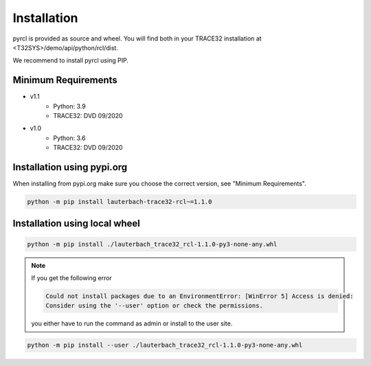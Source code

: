 .. _installation:

############
Installation
############

pyrcl is provided as source and wheel. You will find both in your TRACE32 installation at <T32SYS>/demo/api/python/rcl/dist.

.. seealso:: General information on installing Python packages:

	`<https://packaging.python.org/tutorials/installing-packages/>`_

We recommend to install pyrcl using PIP.


Minimum Requirements
--------------------

* v1.1
	* Python: 3.9
	* TRACE32: DVD 09/2020
* v1.0
	* Python: 3.6
	* TRACE32: DVD 09/2020


Installation using pypi.org
---------------------------

When installing from pypi.org make sure you choose the correct version, see "Minimum Requirements".

.. code-block:: python

	python -m pip install lauterbach-trace32-rcl~=1.1.0


Installation using local wheel
------------------------------

.. code-block:: python

	python -m pip install ./lauterbach_trace32_rcl-1.1.0-py3-none-any.whl

.. note:: If you get the following error

	.. code-block:: text

		Could not install packages due to an EnvironmentError: [WinError 5] Access is denied:
		Consider using the '--user' option or check the permissions.
	
	you either have to run the command as admin or install to the user site.

.. code-block:: python

	python -m pip install --user ./lauterbach_trace32_rcl-1.1.0-py3-none-any.whl
